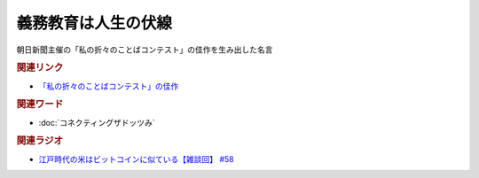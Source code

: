 義務教育は人生の伏線
==========================================
.. glossary::
    義務教育は人生の伏線 : き

朝日新聞主催の「私の折々のことばコンテスト」の佳作を生み出した名言

.. rubric:: 関連リンク
* `「私の折々のことばコンテスト」の佳作 <https://www.asahi.com/event/kotoba/2021/pdf/award/award_30.pdf>`_ 

.. rubric:: 関連ワード
* :doc:`コネクティングザドッツみ` 

.. rubric:: 関連ラジオ
* `江戸時代の米はビットコインに似ている【雑談回】 #58`_

.. _江戸時代の米はビットコインに似ている【雑談回】 #58: https://www.youtube.com/watch?v=T5cDcCKB19k
